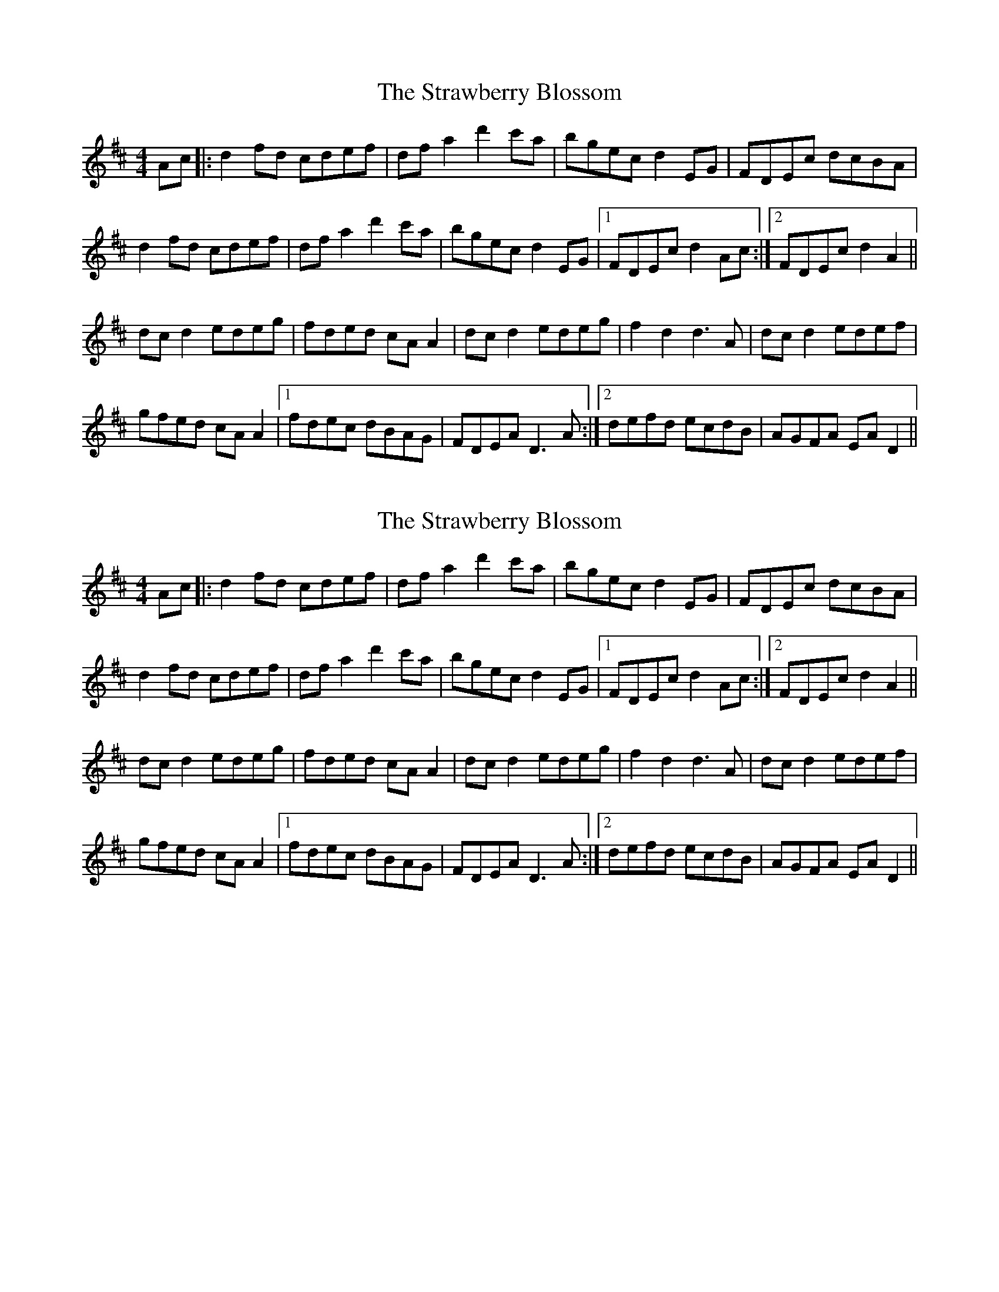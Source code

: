 X: 1
T: Strawberry Blossom, The
Z: Ptarmigan
S: https://thesession.org/tunes/5029#setting5029
R: hornpipe
M: 4/4
L: 1/8
K: Dmaj
Ac|:d2 fd cdef|df a2 d'2 c'a|bgec d2 EG|FDEc dcBA|
d2 fd cdef|df a2 d'2 c'a|bgec d2 EG|1 FDEc d2 Ac:|2 FDEc d2 A2||
dc d2 edeg|fded cA A2|dc d2 edeg|f2 d2 d3 A|dc d2 edef|
gfed cA A2|1 fdec dBAG|FDEA D3 A:|2 defd ecdB|AGFA EA D2||
X: 2
T: Strawberry Blossom, The
Z: Bill Reeder
S: https://thesession.org/tunes/5029#setting17374
R: hornpipe
M: 4/4
L: 1/8
K: Dmaj
Ac|:d2 fd cdef|df a2 d'2 c'a|bgec d2 EG|FDEc dcBA|d2 fd cdef|df a2 d'2 c'a|bgec d2 EG|1 FDEc d2 Ac:|2 FDEc d2 A2||dc d2 edeg|fded cA A2|dc d2 edeg|f2 d2 d3 A|dc d2 edef|gfed cA A2|1 fdec dBAG|FDEA D3 A:|2 defd ecdB|AGFA EA D2||
